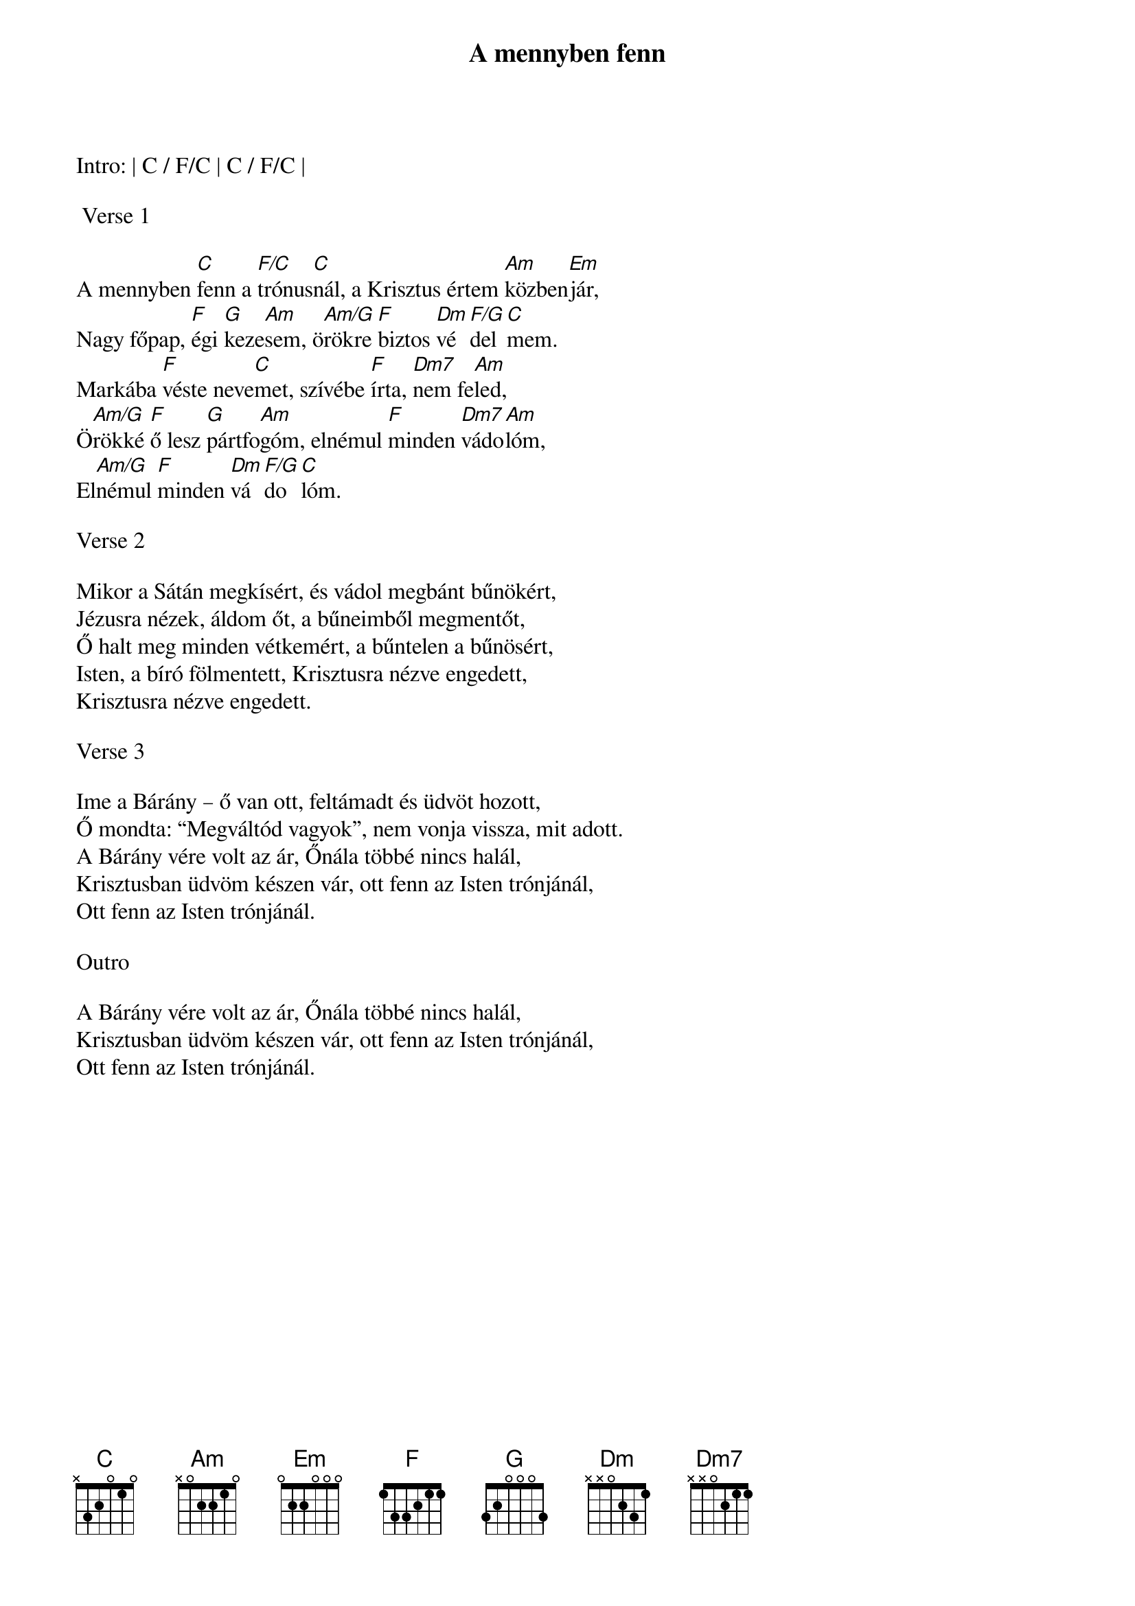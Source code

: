 {title: A mennyben fenn}
{key: C}
{tempo: 70}
{time: 4/4}
{duration: 240}



Intro: | C / F/C | C / F/C |

 Verse 1

A mennyben [C]fenn a [F/C]trónus[C]nál, a Krisztus értem [Am]közben[Em]jár,
Nagy főpap, [F]égi [G]keze[Am]sem, ö[Am/G]rökre [F]biztos [Dm]vé[F/G]del[C]mem.
Markába [F]véste neve[C]met, szívébe [F]írta, [Dm7]nem fe[Am]led,
Ö[Am/G]rökké [F]ő lesz [G]pártfo[Am]góm, elnémul [F]minden [Dm7]vádo[Am]lóm,
El[Am/G]némul [F]minden [Dm]vá[F/G]do[C]lóm.

Verse 2

Mikor a Sátán megkísért, és vádol megbánt bűnökért,
Jézusra nézek, áldom őt, a bűneimből megmentőt,
Ő halt meg minden vétkemért, a bűntelen a bűnösért,
Isten, a bíró fölmentett, Krisztusra nézve engedett,
Krisztusra nézve engedett.

Verse 3

Ime a Bárány – ő van ott, feltámadt és üdvöt hozott,
Ő mondta: “Megváltód vagyok”, nem vonja vissza, mit adott.
A Bárány vére volt az ár, Őnála többé nincs halál,
Krisztusban üdvöm készen vár, ott fenn az Isten trónjánál,
Ott fenn az Isten trónjánál.

Outro

A Bárány vére volt az ár, Őnála többé nincs halál,
Krisztusban üdvöm készen vár, ott fenn az Isten trónjánál,
Ott fenn az Isten trónjánál.